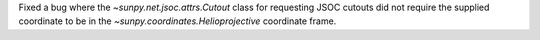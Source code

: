 Fixed a bug where the `~sunpy.net.jsoc.attrs.Cutout` class for requesting JSOC cutouts did not require the supplied coordinate to be in the `~sunpy.coordinates.Helioprojective` coordinate frame.
